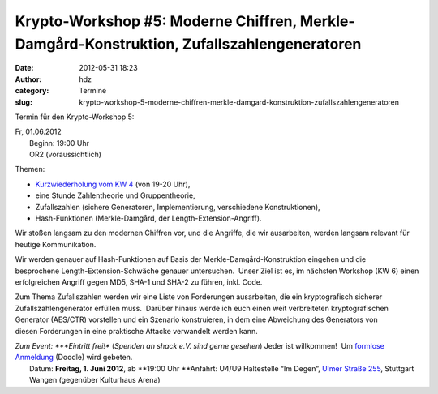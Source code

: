 Krypto-Workshop #5: Moderne Chiffren, Merkle-Damgård-Konstruktion, Zufallszahlengeneratoren
###########################################################################################
:date: 2012-05-31 18:23
:author: hdz
:category: Termine
:slug: krypto-workshop-5-moderne-chiffren-merkle-damgard-konstruktion-zufallszahlengeneratoren

Termin für den Krypto-Workshop 5:

| Fr, 01.06.2012
|  Beginn: 19:00 Uhr
|  OR2 (voraussichtlich)

Themen:

-  `Kurzwiederholung vom KW 4 <http://shackspace.de/?p=3117>`__ (von
   19-20 Uhr),
-  eine Stunde Zahlentheorie und Gruppentheorie,
-  Zufallszahlen (sichere Generatoren, Implementierung,
   verschiedene Konstruktionen),
-  Hash-Funktionen (Merkle-Damgård, der Length-Extension-Angriff).

Wir stoßen langsam zu den modernen Chiffren vor, und die Angriffe, die
wir ausarbeiten, werden langsam relevant für heutige Kommunikation.

Wir werden genauer auf Hash-Funktionen auf Basis
der Merkle-Damgård-Konstruktion eingehen und die
besprochene Length-Extension-Schwäche genauer untersuchen.  Unser Ziel
ist es, im nächsten Workshop (KW 6) einen erfolgreichen Angriff gegen
MD5, SHA-1 und SHA-2 zu führen, inkl. Code.

Zum Thema Zufallszahlen werden wir eine Liste von
Forderungen ausarbeiten, die ein kryptografisch sicherer
Zufallszahlengenerator erfüllen muss.  Darüber hinaus werde ich euch
einen weit verbreiteten kryptografischen Generator (AES/CTR) vorstellen
und ein Szenario konstruieren, in dem eine Abweichung des Generators von
diesen Forderungen in eine praktische Attacke verwandelt werden kann.

| *Zum Event: *\ **Eintritt frei!** (*Spenden an shack e.V. sind gerne gesehen*) Jeder ist willkommen!  Um `formlose Anmeldung <http://www.doodle.com/cw42zbmqrdtbwftx>`__ (Doodle) wird gebeten.
|  Datum: \ **Freitag, 1. Juni 2012**, ab \ **19:00 Uhr **\ Anfahrt: U4/U9 Haltestelle “Im Degen”, \ `Ulmer Straße 255 <http://shackspace.de/?page_id=713>`__, Stuttgart Wangen (gegenüber Kulturhaus Arena)

